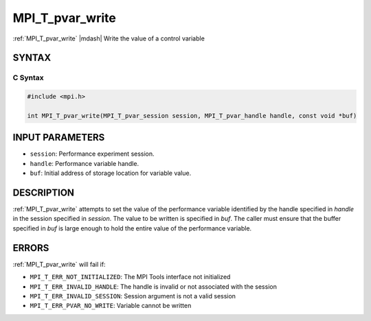 .. _mpi_t_pvar_write:


MPI_T_pvar_write
================

.. include_body

:ref:`MPI_T_pvar_write` |mdash| Write the value of a control variable


SYNTAX
------


C Syntax
^^^^^^^^

.. code-block:: c

   #include <mpi.h>

   int MPI_T_pvar_write(MPI_T_pvar_session session, MPI_T_pvar_handle handle, const void *buf)


INPUT PARAMETERS
----------------
* ``session``: Performance experiment session.
* ``handle``: Performance variable handle.
* ``buf``: Initial address of storage location for variable value.

DESCRIPTION
-----------

:ref:`MPI_T_pvar_write` attempts to set the value of the performance variable
identified by the handle specified in *handle* in the session specified
in *session*. The value to be written is specified in *buf*. The caller
must ensure that the buffer specified in *buf* is large enough to hold
the entire value of the performance variable.


ERRORS
------

:ref:`MPI_T_pvar_write` will fail if:

* ``MPI_T_ERR_NOT_INITIALIZED``: The MPI Tools interface not initialized

* ``MPI_T_ERR_INVALID_HANDLE``: The handle is invalid or not associated with the session

* ``MPI_T_ERR_INVALID_SESSION``: Session argument is not a valid session

* ``MPI_T_ERR_PVAR_NO_WRITE``: Variable cannot be written


.. seealso::
   * :ref:`MPI_T_pvar_handle_alloc`
   * :ref:`MPI_T_pvar_get_info`
   * :ref:`MPI_T_pvar_session_create`
